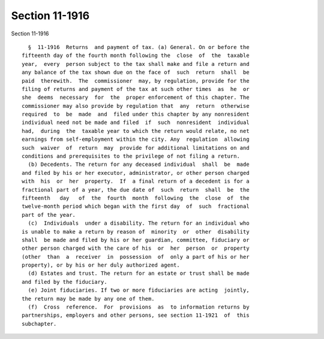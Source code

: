 Section 11-1916
===============

Section 11-1916 ::    
        
     
        §  11-1916  Returns  and payment of tax. (a) General. On or before the
      fifteenth day of the fourth month following the  close  of  the  taxable
      year,  every  person subject to the tax shall make and file a return and
      any balance of the tax shown due on the face of  such  return  shall  be
      paid  therewith.  The  commissioner  may, by regulation, provide for the
      filing of returns and payment of the tax at such other times  as  he  or
      she  deems  necessary  for  the  proper enforcement of this chapter. The
      commissioner may also provide by regulation that  any  return  otherwise
      required  to  be  made  and  filed under this chapter by any nonresident
      individual need not be made and filed  if  such  nonresident  individual
      had,  during  the  taxable year to which the return would relate, no net
      earnings from self-employment within the city. Any  regulation  allowing
      such  waiver  of  return  may  provide for additional limitations on and
      conditions and prerequisites to the privilege of not filing a return.
        (b) Decedents. The return for any deceased individual  shall  be  made
      and filed by his or her executor, administrator, or other person charged
      with  his  or  her  property.  If  a final return of a decedent is for a
      fractional part of a year, the due date of  such  return  shall  be  the
      fifteenth   day   of  the  fourth  month  following  the  close  of  the
      twelve-month period which began with the first day  of  such  fractional
      part of the year.
        (c)  Individuals  under a disability. The return for an individual who
      is unable to make a return by reason of  minority  or  other  disability
      shall  be made and filed by his or her guardian, committee, fiduciary or
      other person charged with the care of his  or  her  person  or  property
      (other  than  a  receiver  in  possession  of  only a part of his or her
      property), or by his or her duly authorized agent.
        (d) Estates and trust. The return for an estate or trust shall be made
      and filed by the fiduciary.
        (e) Joint fiduciaries. If two or more fiduciaries are acting  jointly,
      the return may be made by any one of them.
        (f)  Cross  reference.  For  provisions  as  to information returns by
      partnerships, employers and other persons, see section 11-1921  of  this
      subchapter.
    
    
    
    
    
    
    